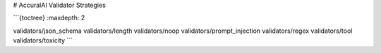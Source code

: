 # AccuralAI Validator Strategies

```{toctree}
:maxdepth: 2

validators/json_schema
validators/length
validators/noop
validators/prompt_injection
validators/regex
validators/tool
validators/toxicity
```